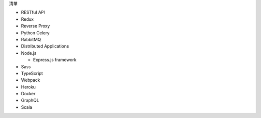 清單

- RESTful API
- Redux
- Reverse Proxy
- Python Celery
- RabbitMQ
- Distributed Applications
- Node.js  

  - Express.js framework

- Sass
- TypeScript
- Webpack
- Heroku
- Docker

- GraphQL
- Scala







